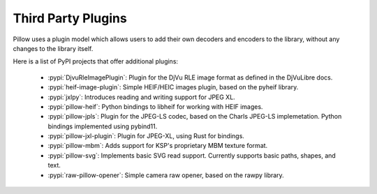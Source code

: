 Third Party Plugins
===================

Pillow uses a plugin model which allows users to add their own
decoders and encoders to the library, without any changes to the library
itself.

Here is a list of PyPI projects that offer additional plugins:

    * :pypi:`DjvuRleImagePlugin`: Plugin for the DjVu RLE image format as defined in the DjVuLibre docs.
    * :pypi:`heif-image-plugin`: Simple HEIF/HEIC images plugin, based on the pyheif library.
    * :pypi:`jxlpy`: Introduces reading and writing support for JPEG XL.
    * :pypi:`pillow-heif`: Python bindings to libheif for working with HEIF images.
    * :pypi:`pillow-jpls`: Plugin for the JPEG-LS codec, based on the Charls JPEG-LS implemetation. Python bindings implemented using pybind11.
    * :pypi:`pillow-jxl-plugin`: Plugin for JPEG-XL, using Rust for bindings.
    * :pypi:`pillow-mbm`: Adds support for KSP's proprietary MBM texture format.
    * :pypi:`pillow-svg`: Implements basic SVG read support. Currently supports basic paths, shapes, and text.
    * :pypi:`raw-pillow-opener`: Simple camera raw opener, based on the rawpy library.
